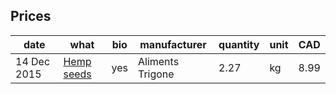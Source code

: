 ** Prices

| date        | what       | bio | manufacturer     | quantity | unit |  CAD |
|-------------+------------+-----+------------------+----------+------+------|
| 14 Dec 2015 | [[../products/Hemp_seeds.org][Hemp seeds]] | yes | Aliments Trigone |     2.27 | kg   | 8.99 |

